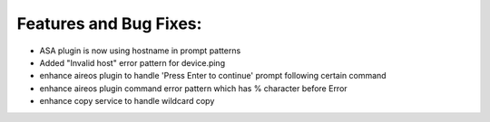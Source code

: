 Features and Bug Fixes:
^^^^^^^^^^^^^^^^^^^^^^^

- ASA plugin is now using hostname in prompt patterns

- Added "Invalid host" error pattern for device.ping

- enhance aireos plugin to handle 'Press Enter to continue' prompt following certain command

- enhance aireos plugin command error pattern which has % character before Error

- enhance copy service to handle wildcard copy
